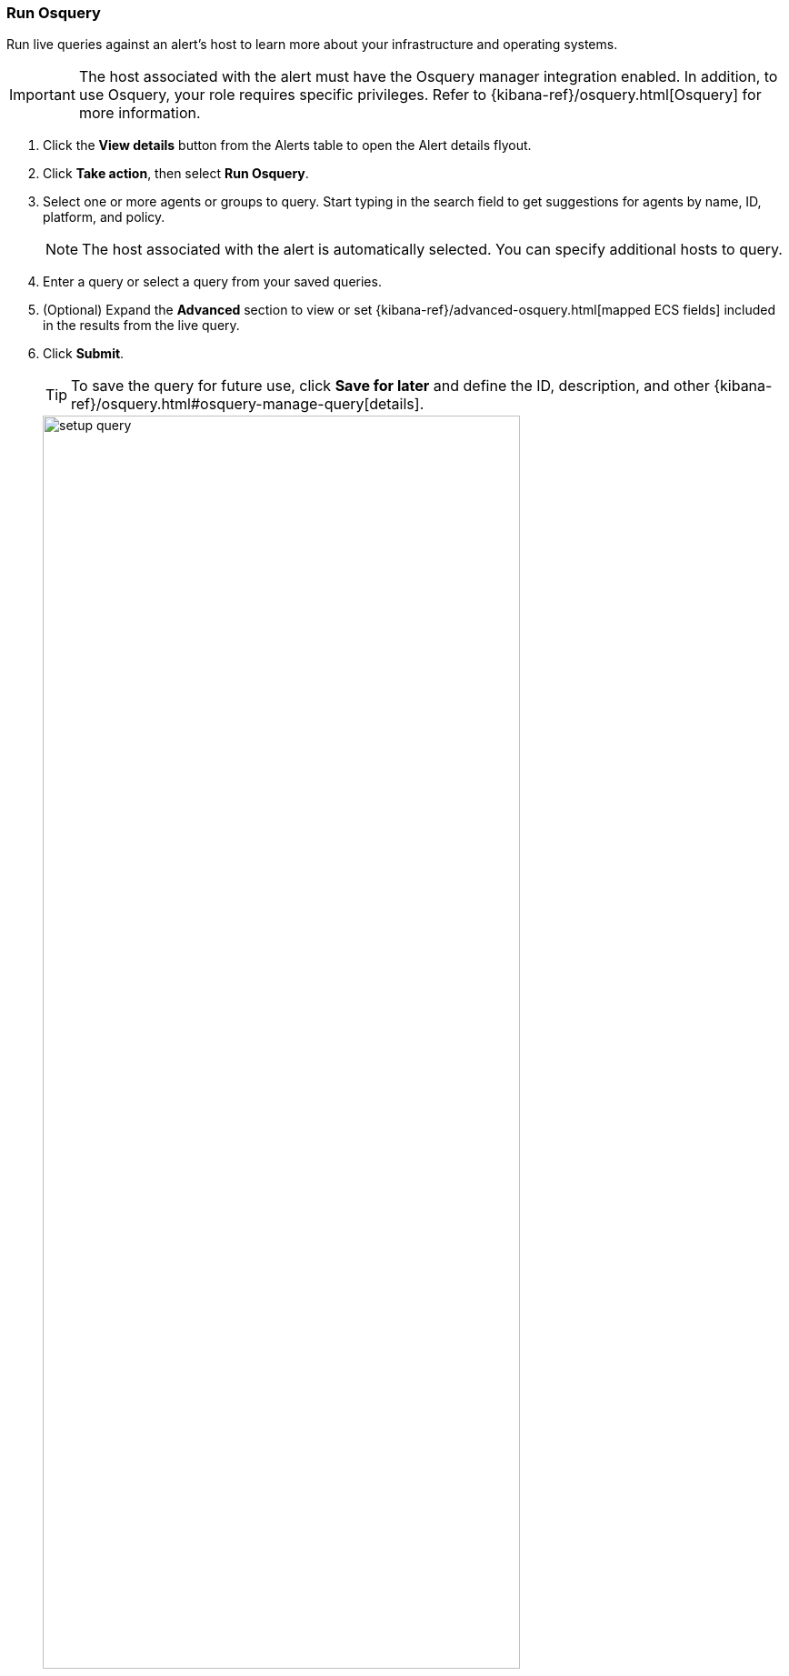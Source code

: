 [[alerts-run-osquery]]
=== Run Osquery
Run live queries against an alert's host to learn more about your infrastructure and operating systems.

IMPORTANT: The host associated with the alert must have the Osquery manager integration enabled. In addition, to use Osquery, your role requires specific privileges. Refer to {kibana-ref}/osquery.html[Osquery] for more information.

. Click the *View details* button from the Alerts table to open the Alert details flyout.
. Click *Take action*, then select *Run Osquery*.
. Select one or more agents or groups to query. Start typing in the search field to get suggestions for agents by name, ID, platform, and policy.

+
NOTE: The host associated with the alert is automatically selected. You can specify additional hosts to query.
+

. Enter a query or select a query from your saved queries.
. (Optional) Expand the **Advanced** section to view or set {kibana-ref}/advanced-osquery.html[mapped ECS fields] included in the results from the live query.
. Click **Submit**.

+
TIP: To save the query for future use, click *Save for later* and define the ID,
description, and other {kibana-ref}/osquery.html#osquery-manage-query[details].
+

[role="screenshot"]
image::images/setup-query.png[width=80%][height=80%][Shows how to set up the query]

. Review the results in a table, or navigate to *Discover* to dive deeper into the response,
or to the drag-and-drop *Lens* editor to create visualizations.
. To view more information about the request, such as failures, open the *Status* tab in the results table.

[role="screenshot"]
image::images/query-results.png[width=80%][height=80%][Shows query results]
